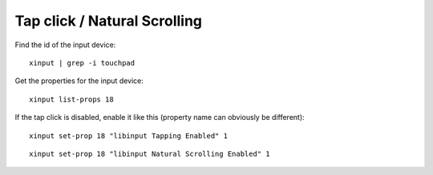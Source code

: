 Tap click / Natural Scrolling
=============================

.. post:: 10/10/2022
   :tags: linux,debian


Find the id of the input device:

::

   xinput | grep -i touchpad

Get the properties for the input device:

::

   xinput list-props 18


If the tap click is disabled, enable it like this (property name can obviously be different):

::

   xinput set-prop 18 "libinput Tapping Enabled" 1


::

   xinput set-prop 18 "libinput Natural Scrolling Enabled" 1
